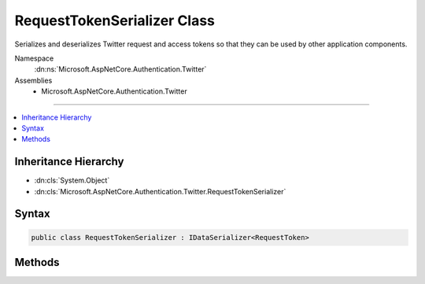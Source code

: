 

RequestTokenSerializer Class
============================






Serializes and deserializes Twitter request and access tokens so that they can be used by other application components.


Namespace
    :dn:ns:`Microsoft.AspNetCore.Authentication.Twitter`
Assemblies
    * Microsoft.AspNetCore.Authentication.Twitter

----

.. contents::
   :local:



Inheritance Hierarchy
---------------------


* :dn:cls:`System.Object`
* :dn:cls:`Microsoft.AspNetCore.Authentication.Twitter.RequestTokenSerializer`








Syntax
------

.. code-block:: csharp

    public class RequestTokenSerializer : IDataSerializer<RequestToken>








.. dn:class:: Microsoft.AspNetCore.Authentication.Twitter.RequestTokenSerializer
    :hidden:

.. dn:class:: Microsoft.AspNetCore.Authentication.Twitter.RequestTokenSerializer

Methods
-------

.. dn:class:: Microsoft.AspNetCore.Authentication.Twitter.RequestTokenSerializer
    :noindex:
    :hidden:

    
    .. dn:method:: Microsoft.AspNetCore.Authentication.Twitter.RequestTokenSerializer.Deserialize(System.Byte[])
    
        
    
        
        Deserializes a request token.
    
        
    
        
        :param data: A byte array containing the serialized token
        
        :type data: System.Byte<System.Byte>[]
        :rtype: Microsoft.AspNetCore.Authentication.Twitter.RequestToken
        :return: The Twitter request token
    
        
        .. code-block:: csharp
    
            public virtual RequestToken Deserialize(byte[] data)
    
    .. dn:method:: Microsoft.AspNetCore.Authentication.Twitter.RequestTokenSerializer.Read(System.IO.BinaryReader)
    
        
    
        
        Reads a Twitter request token from a series of bytes. Used by the :dn:meth:`Microsoft.AspNetCore.Authentication.Twitter.RequestTokenSerializer.Deserialize(System.Byte[])` method.
    
        
    
        
        :param reader: The reader to use in reading the token bytes
        
        :type reader: System.IO.BinaryReader
        :rtype: Microsoft.AspNetCore.Authentication.Twitter.RequestToken
        :return: The token
    
        
        .. code-block:: csharp
    
            public static RequestToken Read(BinaryReader reader)
    
    .. dn:method:: Microsoft.AspNetCore.Authentication.Twitter.RequestTokenSerializer.Serialize(Microsoft.AspNetCore.Authentication.Twitter.RequestToken)
    
        
    
        
        Serialize a request token.
    
        
    
        
        :param model: The token to serialize
        
        :type model: Microsoft.AspNetCore.Authentication.Twitter.RequestToken
        :rtype: System.Byte<System.Byte>[]
        :return: A byte array containing the serialized token
    
        
        .. code-block:: csharp
    
            public virtual byte[] Serialize(RequestToken model)
    
    .. dn:method:: Microsoft.AspNetCore.Authentication.Twitter.RequestTokenSerializer.Write(System.IO.BinaryWriter, Microsoft.AspNetCore.Authentication.Twitter.RequestToken)
    
        
    
        
        Writes a Twitter request token as a series of bytes. Used by the :dn:meth:`Microsoft.AspNetCore.Authentication.Twitter.RequestTokenSerializer.Serialize(Microsoft.AspNetCore.Authentication.Twitter.RequestToken)` method.
    
        
    
        
        :param writer: The writer to use in writing the token
        
        :type writer: System.IO.BinaryWriter
    
        
        :param token: The token to write
        
        :type token: Microsoft.AspNetCore.Authentication.Twitter.RequestToken
    
        
        .. code-block:: csharp
    
            public static void Write(BinaryWriter writer, RequestToken token)
    


